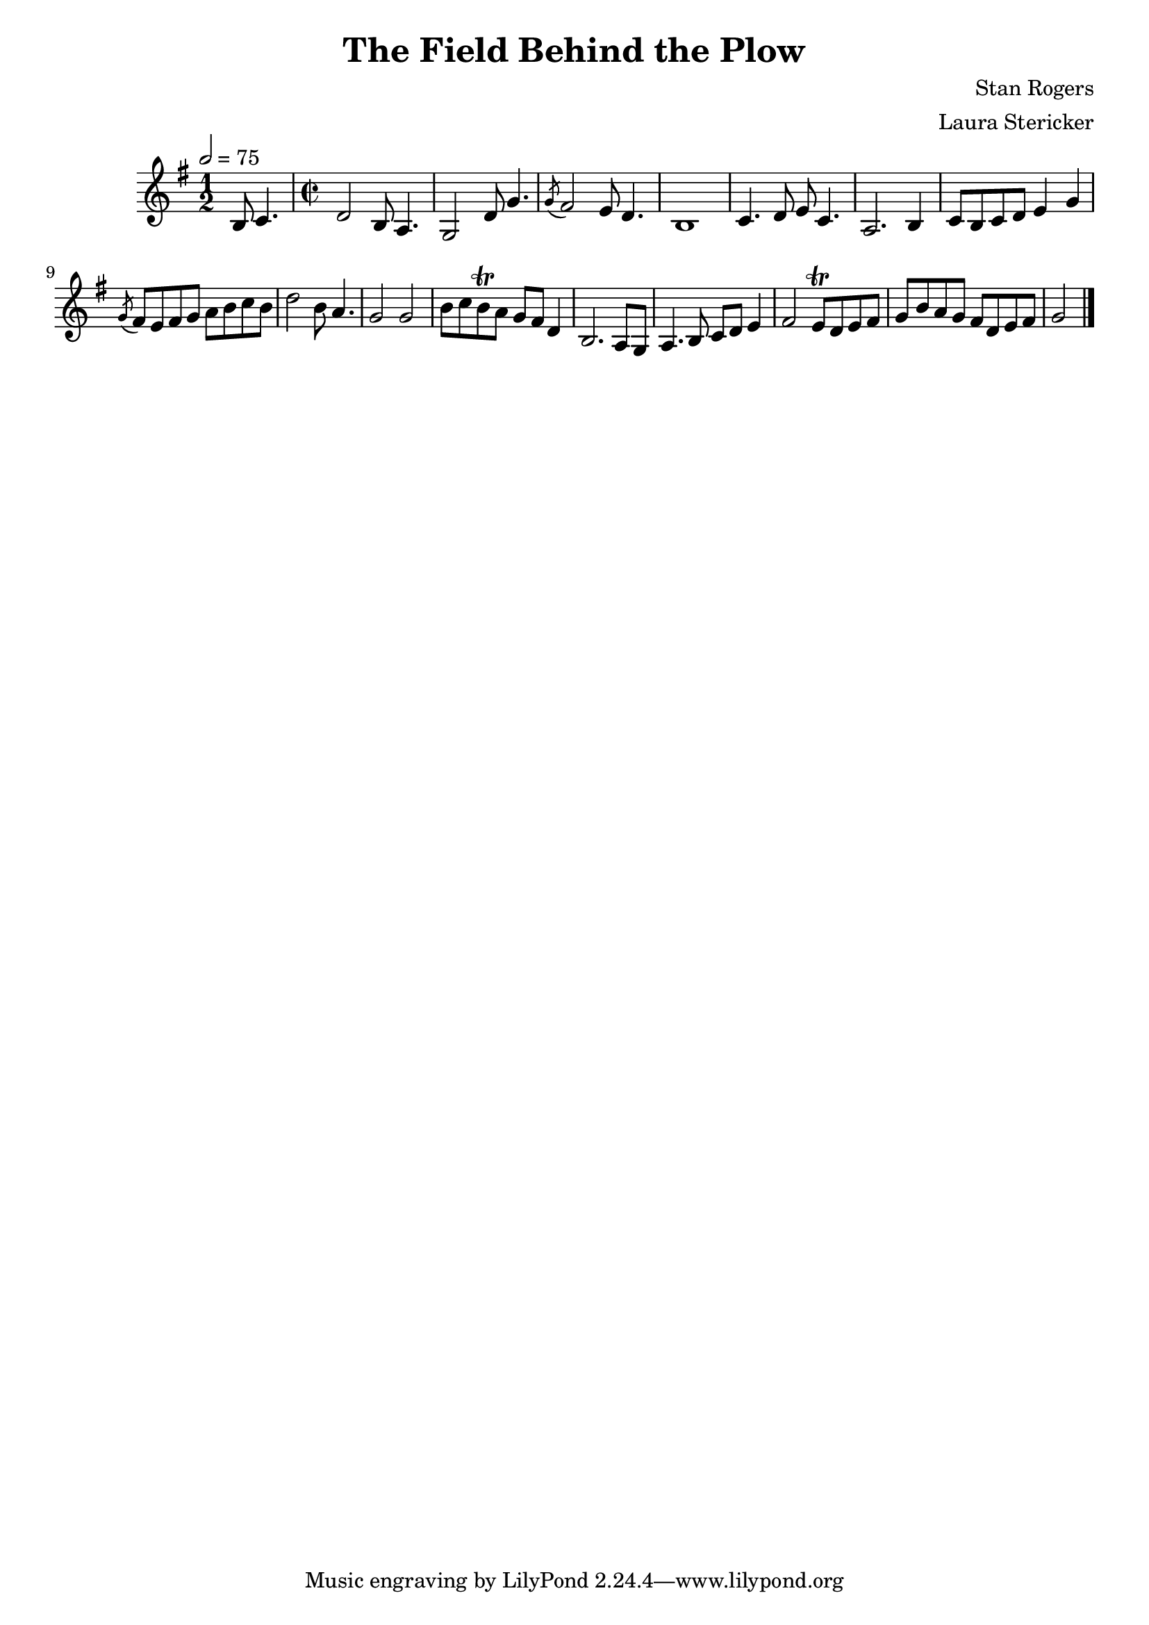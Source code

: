 \header {
  title = "The Field Behind the Plow"
  composer = "Stan Rogers"
  arranger = "Laura Stericker"
}

\score {
  \new Staff \with {midiInstrument = #"violin"} \relative c' {
    \time 1/2
    \key g \major 
    \tempo 2 = 75
    b8 c4. |
    \time 2/2
    d2 b8 a4. |
    g2 d'8 g4. |
    \acciaccatura  g8 fis2 e8 d4. |
    b1 |
    c4. d8 e c4. |
    a2. b4 |
    c8 b c d e4 g |
    \acciaccatura  g8 fis8 e fis g a b c b |
    d2 b8 a4. |
    g2 g |
    b8 c b\trill a g fis d4 | % not totally sure if it's a trill, but definitely something weird
    b2. a8 g |
    a4. b8 c d e4 |
    fis2 e8\trill d e fis |
    g b a g fis d e fis |
    g2 
    \bar "|."
  }
  \midi {}
  \layout {}
}